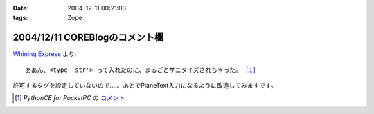 :date: 2004-12-11 00:21:03
:tags: Zope

===============================
2004/12/11 COREBlogのコメント欄
===============================

`Whining Express`_ より:

.. parsed-literal::

  ああん、<type 'str'> って入れたのに、まるごとサニタイズされちゃった。 [1]_

許可するタグを設定していないので‥‥。あとでPlaneText入力になるように改造してみますです。

.. [1] `PythonCE for PocketPC` の `コメント`__
.. __: http://www.freia.jp/taka/blog/87#comment55
.. _`Whining Express`: http://www.emptypage.jp/whining/2004-12-10.html


.. :extend type: text/plain
.. :extend:


